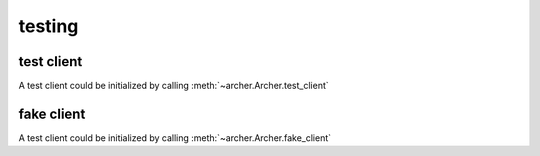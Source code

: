 .. _testing:

testing
=======


test client
-----------

A test client could be initialized by calling :meth:`~archer.Archer.test_client`


fake client
-----------
A test client could be initialized by calling :meth:`~archer.Archer.fake_client`

